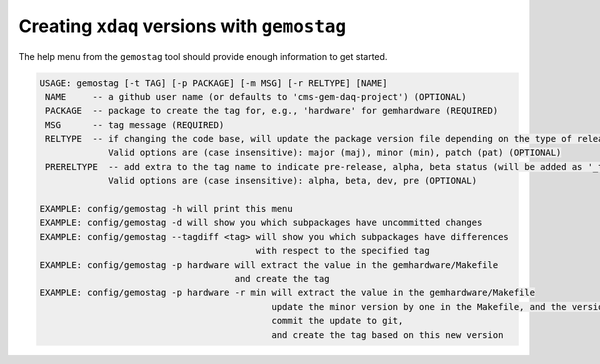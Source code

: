 .. _gemostag-usage:

============================================
Creating ``xdaq`` versions with ``gemostag``
============================================

The help menu from the ``gemostag`` tool should provide enough information to get started.

.. code-block:: sh

   USAGE: gemostag [-t TAG] [-p PACKAGE] [-m MSG] [-r RELTYPE] [NAME]
    NAME     -- a github user name (or defaults to 'cms-gem-daq-project') (OPTIONAL)
    PACKAGE  -- package to create the tag for, e.g., 'hardware' for gemhardware (REQUIRED)
    MSG      -- tag message (REQUIRED)
    RELTYPE  -- if changing the code base, will update the package version file depending on the type of release
                Valid options are (case insensitive): major (maj), minor (min), patch (pat) (OPTIONAL)
    PRERELTYPE  -- add extra to the tag name to indicate pre-release, alpha, beta status (will be added as '_type')
                Valid options are (case insensitive): alpha, beta, dev, pre (OPTIONAL)

   EXAMPLE: config/gemostag -h will print this menu
   EXAMPLE: config/gemostag -d will show you which subpackages have uncommitted changes
   EXAMPLE: config/gemostag --tagdiff <tag> will show you which subpackages have differences
                                            with respect to the specified tag
   EXAMPLE: config/gemostag -p hardware will extract the value in the gemhardware/Makefile
                                        and create the tag
   EXAMPLE: config/gemostag -p hardware -r min will extract the value in the gemhardware/Makefile
                                               update the minor version by one in the Makefile, and the version.h file,
                                               commit the update to git,
                                               and create the tag based on this new version
